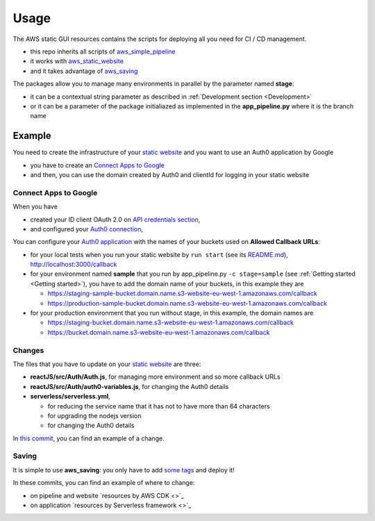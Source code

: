 Usage
=====

The AWS static GUI resources contains the scripts for deploying all you need for CI / CD management.

* this repo inherits all scripts of `aws_simple_pipeline <https://aws-simple-pipeline.readthedocs.io/en/latest/usage.html>`_
* it works with `aws_static_website <https://aws-static-website.readthedocs.io/en/latest/usage.html>`_
* and it takes advantage of `aws_saving <https://aws-saving.readthedocs.io/en/latest/usage.html>`_

The packages allow you to manage many environments in parallel by the parameter named **stage**:

* it can be a contextual string parameter as described in :ref:`Development section <Development>`
* or it can be a parameter of the package initialiazed as implemented in the **app_pipeline.py** where it is the branch name

Example
#######

You need to create the infrastructure of your `static website <https://github.com/bilardi/auth0-APIGateway-CustomAuthorizer>`_ and you want to use an Auth0 application by Google 

* you have to create an `Connect Apps to Google <https://auth0.com/docs/connections/social/google>`_
* and then, you can use the domain created by Auth0 and clientId for logging in your static website

Connect Apps to Google
**********************

When you have

* created your ID client OAuth 2.0 on `API credentials section <https://console.developers.google.com/apis/credentials>`_,
* and configured your `Auth0 connection <https://manage.auth0.com/#/connections/social>`_,

You can configure your `Auth0 application <https://manage.auth0.com/#/applications>`_ with the names of your buckets used on **Allowed Callback URLs**:

* for your local tests when you run your static website by ``run start`` (see its `README.md <https://github.com/bilardi/auth0-APIGateway-CustomAuthorizer/tree/master/reactJS>`_), http://localhost:3000/callback
* for your environment named **sample** that you run by app_pipeline.py ``-c stage=sample`` (see :ref:`Getting started <Getting started>`), you have to add the domain name of your buckets, in this example they are

  * https://staging-sample-bucket.domain.name.s3-website-eu-west-1.amazonaws.com/callback
  * https://production-sample-bucket.domain.name.s3-website-eu-west-1.amazonaws.com/callback

* for your production environment that you run without stage, in this example, the domain names are

  * https://staging-bucket.domain.name.s3-website-eu-west-1.amazonaws.com/callback
  * https://bucket.domain.name.s3-website-eu-west-1.amazonaws.com/callback

Changes
*******

The files that you have to update on your `static website <https://github.com/bilardi/auth0-APIGateway-CustomAuthorizer>`_ are three:

* **reactJS/src/Auth/Auth.js**, for managing more environment and so more callback URLs
* **reactJS/src/Auth/auth0-variables.js**, for changing the Auth0 details
* **serverless/serverless.yml**,

  * for reducing the service name that it has not to have more than 64 characters
  * for upgrading the nodejs version
  * for changing the Auth0 details

In `this commit <https://github.com/bilardi/auth0-APIGateway-CustomAuthorizer/commit/4831f724eb9f45957c8007cdafbe7943d43a9c2e>`_, you can find an example of a change.

Saving
******

It is simple to use **aws_saving**: you only have to add `some tags <https://aws-saving.readthedocs.io/en/latest/usage.html>`_ and deploy it!

In these commits, you can find an example of where to change:

* on pipeline and website `resources by AWS CDK <>`_
* on application `resources by Serverless framework <>`_
